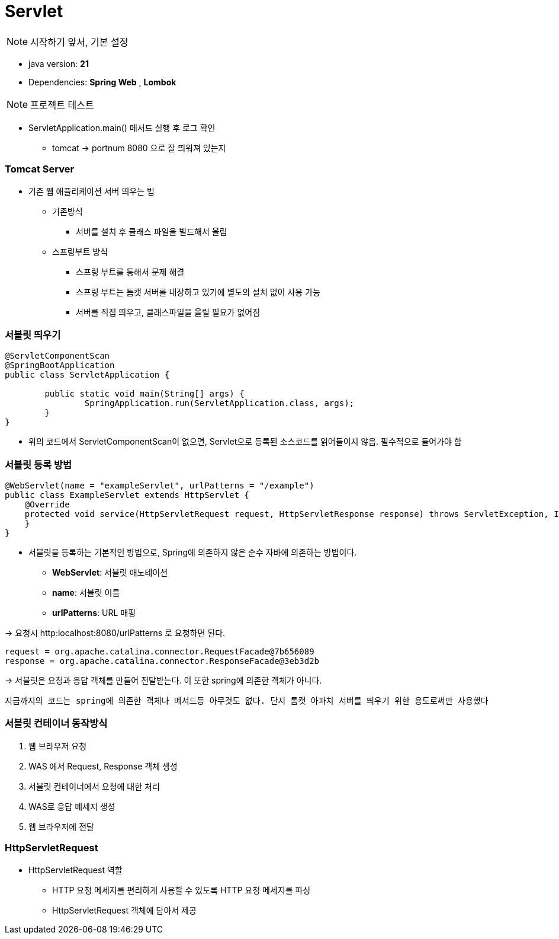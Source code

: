 # Servlet

NOTE: 시작하기 앞서, 기본 설정

* java version: *21*
* Dependencies: *Spring Web* , *Lombok*

NOTE: 프로젝트 테스트

* ServletApplication.main() 메서드 실행 후 로그 확인
** tomcat -> portnum 8080 으로 잘 띄워져 있는지

### Tomcat Server

* 기존 웹 애플리케이션 서버 띄우는 법
** 기존방식
*** 서버를 설치 후 클래스 파일을 빌드해서 올림

** 스프링부트 방식
*** 스프링 부트를 통해서 문제 해결
*** 스프링 부트는 톰캣 서버를 내장하고 있기에 별도의 설치 없이 사용 가능
*** 서버를 직접 띄우고, 클래스파일을 올릴 필요가 없어짐

### 서블릿 띄우기
[source,java]
----
@ServletComponentScan
@SpringBootApplication
public class ServletApplication {

	public static void main(String[] args) {
		SpringApplication.run(ServletApplication.class, args);
	}
}
----
* 위의 코드에서 ServletComponentScan이 없으면, Servlet으로 등록된 소스코드를 읽어들이지 않음. 필수적으로 들어가야 함


### 서블릿 등록 방법
[source,java]
----
@WebServlet(name = "exampleServlet", urlPatterns = "/example")
public class ExampleServlet extends HttpServlet {
    @Override
    protected void service(HttpServletRequest request, HttpServletResponse response) throws ServletException, IOException {
    }
}
----

* 서블릿을 등록하는 기본적인 방법으로, Spring에 의존하지 않은 순수 자바에 의존하는 방법이다.
** *WebServlet*: 서블릿 애노테이션
** *name*: 서블릿 이름
** *urlPatterns*: URL 매핑

-> 요청시 http:localhost:8080/urlPatterns 로 요청하면 된다.

[source]
----
request = org.apache.catalina.connector.RequestFacade@7b656089
response = org.apache.catalina.connector.ResponseFacade@3eb3d2b
----

-> 서블릿은 요청과 응답 객체를 만들어 전달받는다. 이 또한 spring에 의존한 객체가 아니다.

----
지금까지의 코드는 spring에 의존한 객체나 메서드등 아무것도 없다. 단지 톰캣 아파치 서버를 띄우기 위한 용도로써만 사용했다
----

### 서블릿 컨테이너 동작방식

1. 웹 브라우저 요청
2. WAS 에서 Request, Response 객체 생성
3. 서블릿 컨테이너에서 요청에 대한 처리
4. WAS로 응답 메세지 생성
5. 웹 브라우저에 전달

### HttpServletRequest

* HttpServletRequest 역할
** HTTP 요청 메세지를 편리하게 사용할 수 있도록 HTTP 요청 메세지를 파싱
** HttpServletRequest 객체에 담아서 제공



















































































































































































































































































































































































































